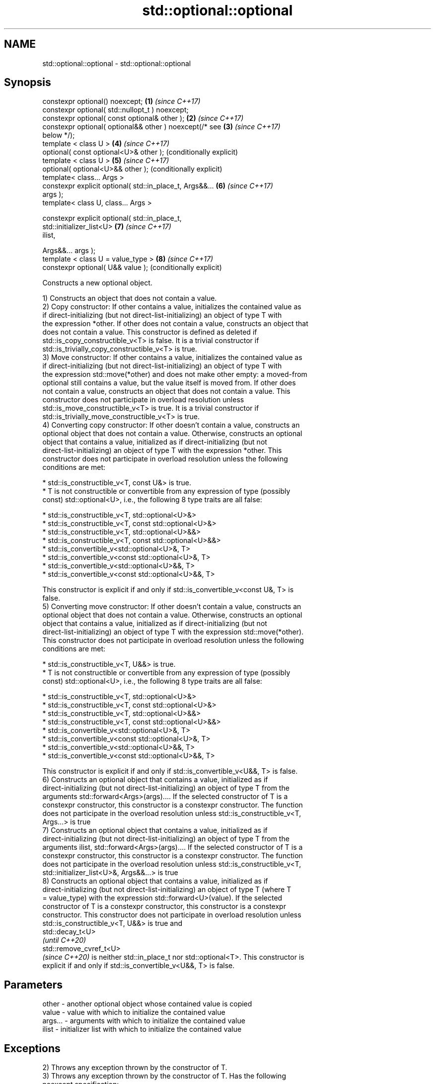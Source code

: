 .TH std::optional::optional 3 "2020.11.17" "http://cppreference.com" "C++ Standard Libary"
.SH NAME
std::optional::optional \- std::optional::optional

.SH Synopsis
   constexpr optional() noexcept;                          \fB(1)\fP \fI(since C++17)\fP
   constexpr optional( std::nullopt_t ) noexcept;
   constexpr optional( const optional& other );            \fB(2)\fP \fI(since C++17)\fP
   constexpr optional( optional&& other ) noexcept(/* see  \fB(3)\fP \fI(since C++17)\fP
   below */);
   template < class U >                                    \fB(4)\fP \fI(since C++17)\fP
   optional( const optional<U>& other );                       (conditionally explicit)
   template < class U >                                    \fB(5)\fP \fI(since C++17)\fP
   optional( optional<U>&& other );                            (conditionally explicit)
   template< class... Args >
   constexpr explicit optional( std::in_place_t, Args&&... \fB(6)\fP \fI(since C++17)\fP
   args );
   template< class U, class... Args >

   constexpr explicit optional( std::in_place_t,
                                std::initializer_list<U>   \fB(7)\fP \fI(since C++17)\fP
   ilist,

                                Args&&... args );
   template < class U = value_type >                       \fB(8)\fP \fI(since C++17)\fP
   constexpr optional( U&& value );                            (conditionally explicit)

   Constructs a new optional object.

   1) Constructs an object that does not contain a value.
   2) Copy constructor: If other contains a value, initializes the contained value as
   if direct-initializing (but not direct-list-initializing) an object of type T with
   the expression *other. If other does not contain a value, constructs an object that
   does not contain a value. This constructor is defined as deleted if
   std::is_copy_constructible_v<T> is false. It is a trivial constructor if
   std::is_trivially_copy_constructible_v<T> is true.
   3) Move constructor: If other contains a value, initializes the contained value as
   if direct-initializing (but not direct-list-initializing) an object of type T with
   the expression std::move(*other) and does not make other empty: a moved-from
   optional still contains a value, but the value itself is moved from. If other does
   not contain a value, constructs an object that does not contain a value. This
   constructor does not participate in overload resolution unless
   std::is_move_constructible_v<T> is true. It is a trivial constructor if
   std::is_trivially_move_constructible_v<T> is true.
   4) Converting copy constructor: If other doesn't contain a value, constructs an
   optional object that does not contain a value. Otherwise, constructs an optional
   object that contains a value, initialized as if direct-initializing (but not
   direct-list-initializing) an object of type T with the expression *other. This
   constructor does not participate in overload resolution unless the following
   conditions are met:

     * std::is_constructible_v<T, const U&> is true.
     * T is not constructible or convertible from any expression of type (possibly
       const) std::optional<U>, i.e., the following 8 type traits are all false:

          * std::is_constructible_v<T, std::optional<U>&>
          * std::is_constructible_v<T, const std::optional<U>&>
          * std::is_constructible_v<T, std::optional<U>&&>
          * std::is_constructible_v<T, const std::optional<U>&&>
          * std::is_convertible_v<std::optional<U>&, T>
          * std::is_convertible_v<const std::optional<U>&, T>
          * std::is_convertible_v<std::optional<U>&&, T>
          * std::is_convertible_v<const std::optional<U>&&, T>

   This constructor is explicit if and only if std::is_convertible_v<const U&, T> is
   false.
   5) Converting move constructor: If other doesn't contain a value, constructs an
   optional object that does not contain a value. Otherwise, constructs an optional
   object that contains a value, initialized as if direct-initializing (but not
   direct-list-initializing) an object of type T with the expression std::move(*other).
   This constructor does not participate in overload resolution unless the following
   conditions are met:

     * std::is_constructible_v<T, U&&> is true.
     * T is not constructible or convertible from any expression of type (possibly
       const) std::optional<U>, i.e., the following 8 type traits are all false:

          * std::is_constructible_v<T, std::optional<U>&>
          * std::is_constructible_v<T, const std::optional<U>&>
          * std::is_constructible_v<T, std::optional<U>&&>
          * std::is_constructible_v<T, const std::optional<U>&&>
          * std::is_convertible_v<std::optional<U>&, T>
          * std::is_convertible_v<const std::optional<U>&, T>
          * std::is_convertible_v<std::optional<U>&&, T>
          * std::is_convertible_v<const std::optional<U>&&, T>

   This constructor is explicit if and only if std::is_convertible_v<U&&, T> is false.
   6) Constructs an optional object that contains a value, initialized as if
   direct-initializing (but not direct-list-initializing) an object of type T from the
   arguments std::forward<Args>(args).... If the selected constructor of T is a
   constexpr constructor, this constructor is a constexpr constructor. The function
   does not participate in the overload resolution unless std::is_constructible_v<T,
   Args...> is true
   7) Constructs an optional object that contains a value, initialized as if
   direct-initializing (but not direct-list-initializing) an object of type T from the
   arguments ilist, std::forward<Args>(args).... If the selected constructor of T is a
   constexpr constructor, this constructor is a constexpr constructor. The function
   does not participate in the overload resolution unless std::is_constructible_v<T,
   std::initializer_list<U>&, Args&&...> is true
   8) Constructs an optional object that contains a value, initialized as if
   direct-initializing (but not direct-list-initializing) an object of type T (where T
   = value_type) with the expression std::forward<U>(value). If the selected
   constructor of T is a constexpr constructor, this constructor is a constexpr
   constructor. This constructor does not participate in overload resolution unless
   std::is_constructible_v<T, U&&> is true and
   std::decay_t<U>
   \fI(until C++20)\fP
   std::remove_cvref_t<U>
   \fI(since C++20)\fP is neither std::in_place_t nor std::optional<T>. This constructor is
   explicit if and only if std::is_convertible_v<U&&, T> is false.

.SH Parameters

   other   - another optional object whose contained value is copied
   value   - value with which to initialize the contained value
   args... - arguments with which to initialize the contained value
   ilist   - initializer list with which to initialize the contained value

.SH Exceptions

   2) Throws any exception thrown by the constructor of T.
   3) Throws any exception thrown by the constructor of T. Has the following
   noexcept specification:  
   noexcept(std::is_nothrow_move_constructible<T>::value)
   .
   4-8) Throws any exception thrown by the constructor of T.

   Deduction guides

.SH Example

   
// Run this code

 #include <optional>
 #include <iostream>
 #include <string>
 int main()
 {
     std::optional<int> o1, // empty
                        o2 = 1, // init from rvalue
                        o3 = o2; // copy-constructor
  
     // calls std::string( initializer_list<CharT> ) constructor
     std::optional<std::string> o4(std::in_place, {'a', 'b', 'c'});
  
     // calls std::string( size_type count, CharT ch ) constructor
     std::optional<std::string> o5(std::in_place, 3, 'A');
  
     // Move-constructed from std::string using deduction guide to pick the type
  
     std::optional o6(std::string{"deduction"});
  
     std::cout << *o2 << ' ' << *o3 << ' ' << *o4 << ' ' << *o5  << ' ' << *o6 << '\\n';
 }

.SH Output:

 1 1 abc AAA deduction

   Defect reports

   The following behavior-changing defect reports were applied retroactively to
   previously published C++ standards.

     DR    Applied to            Behavior as published              Correct behavior
   P0602R4 C++17      copy/move constructors may not be trivial   required to propagate
                      even if underlying constructor is trivial   triviality

.SH See also

   make_optional creates an optional object
   \fI(C++17)\fP       \fI(function template)\fP 

.SH Category:

     * conditionally noexcept
